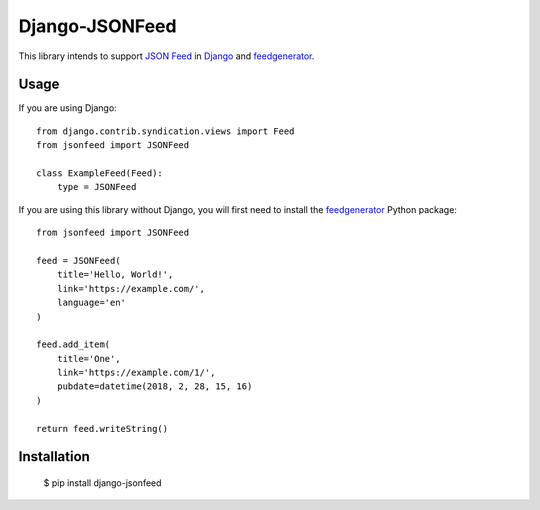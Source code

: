 ===============
Django-JSONFeed
===============

.. image:: https://travis-ci.org/myles/django-jsonfeed.svg?branch=master
    :target: https://travis-ci.org/myles/django-jsonfeed
    :alt: CI Status
.. image:: https://readthedocs.org/projects/django-jsonfeed/badge/?version=latest
    :target: http://django-jsonfeed.readthedocs.io/en/latest/?badge=latest
    :alt: Documentation Status

This library intends to support `JSON Feed`_ in Django_ and feedgenerator_.

.. image:: design/repository-open-graph-template.png
    :target: https://django-jsonfeed.mylesbraithwaite.org/
    :alt: Django JSONFeed

Usage
-----

If you are using Django::

    from django.contrib.syndication.views import Feed
    from jsonfeed import JSONFeed

    class ExampleFeed(Feed):
        type = JSONFeed

If you are using this library without Django, you will first need to install the feedgenerator_ Python package::

    from jsonfeed import JSONFeed

    feed = JSONFeed(
        title='Hello, World!',
        link='https://example.com/',
        language='en'
    )

    feed.add_item(
        title='One',
        link='https://example.com/1/',
        pubdate=datetime(2018, 2, 28, 15, 16)
    )

    return feed.writeString()

Installation
------------

    $ pip install django-jsonfeed

.. _JSON Feed: https://jsonfeed.org/
.. _feedgenerator: https://pypi.python.org/pypi/feedgenerator
.. _Django: https://djangoproject.com/
